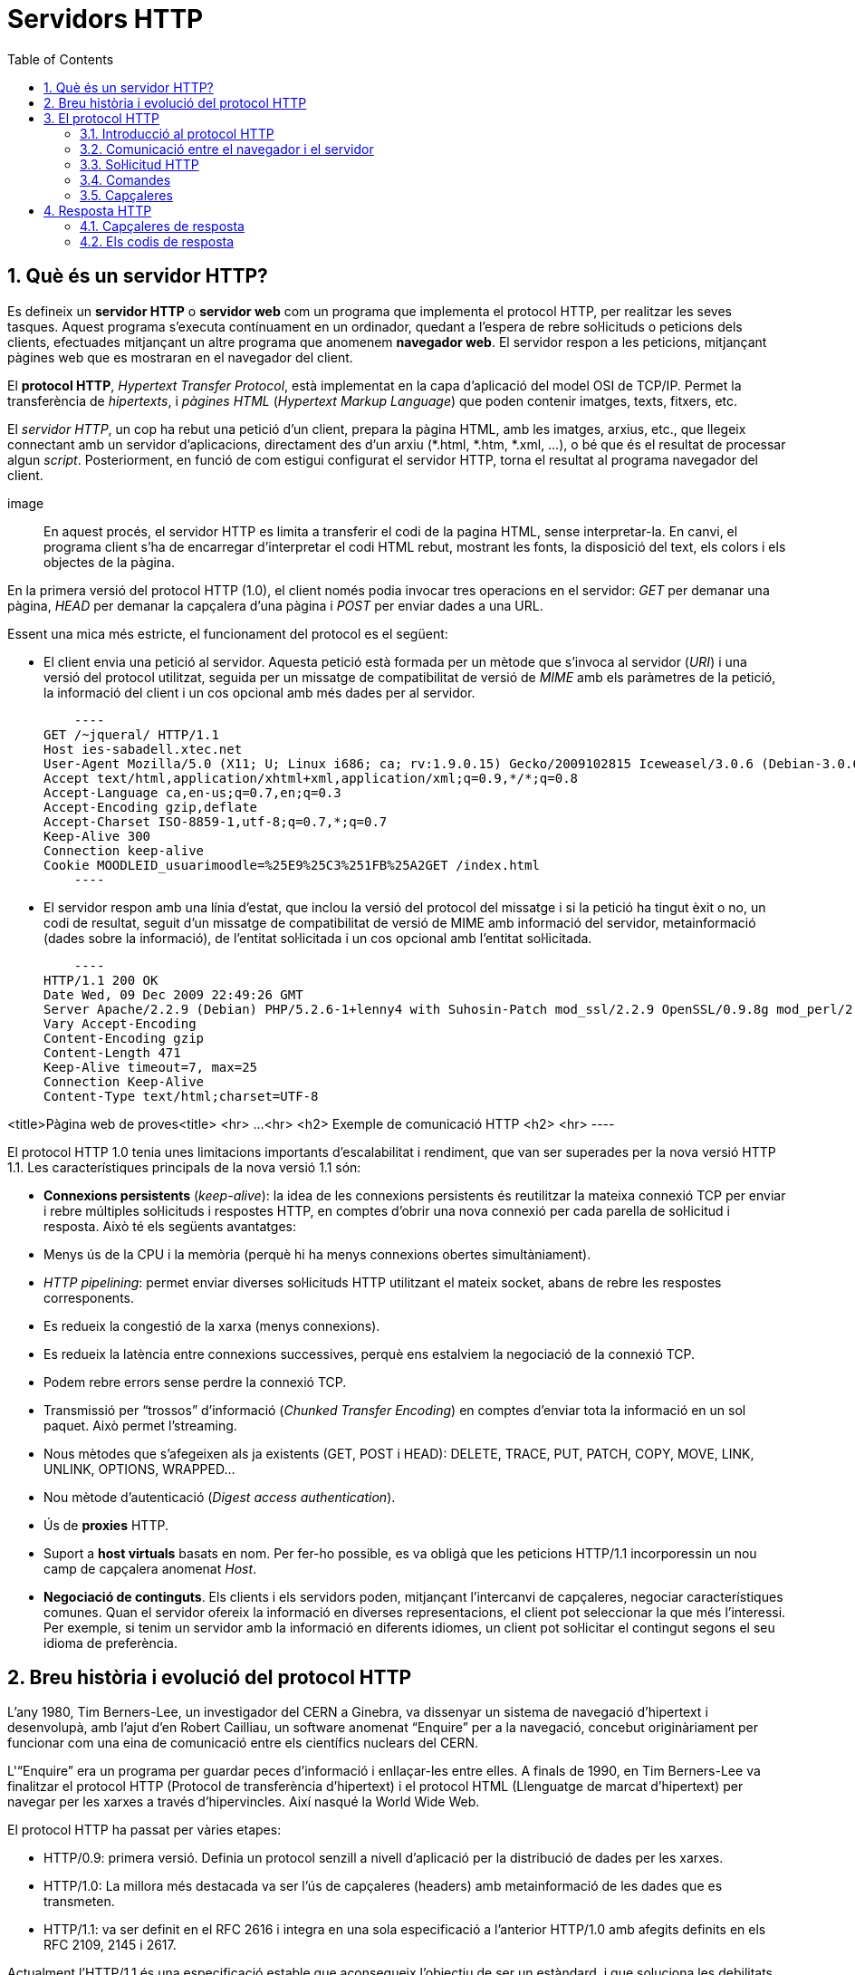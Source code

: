 = Servidors HTTP
:encoding: utf-8
:doctype: article
:lang: ca
:toc: left
:numbered:
:teacher:

<<<

== Què és un servidor HTTP?

Es defineix un *servidor HTTP* o *servidor web* com un programa que implementa
el protocol HTTP, per realitzar les seves tasques. Aquest programa s’executa
contínuament en un ordinador, quedant a l’espera de rebre sol·licituds o
peticions dels clients, efectuades mitjançant un altre programa que anomenem
*navegador web*. El servidor respon a les peticions, mitjançant pàgines web que
es mostraran en el navegador del client.

El *protocol HTTP*, _Hypertext Transfer Protocol_, està implementat en la capa
d’aplicació del model OSI de TCP/IP. Permet la transferència de _hipertexts_, i
_pàgines HTML_ (_Hypertext Markup Language_) que poden contenir imatges, texts,
fitxers, etc.

El _servidor HTTP_, un cop ha rebut una petició d’un client, prepara la pàgina
HTML, amb les imatges, arxius, etc., que llegeix connectant amb un servidor
d'aplicacions, directament des d'un arxiu (*.html, *.htm, *.xml, ...), o bé
que és el resultat de processar algun _script_. Posteriorment, en funció de com
estigui configurat el servidor HTTP, torna el resultat al programa navegador
del client.

image::

En aquest procés, el servidor HTTP es limita a transferir el codi de la pagina
HTML, sense interpretar-la. En canvi, el programa client s’ha de encarregar
d'interpretar el codi HTML rebut, mostrant les fonts, la disposició del text,
els colors i els objectes de la pàgina.

En la primera versió del protocol HTTP (1.0), el client només podia invocar
tres operacions en el servidor: _GET_ per demanar una pàgina, _HEAD_ per demanar
la capçalera d'una pàgina i _POST_ per enviar dades a una URL.

Essent una mica més estricte, el funcionament del protocol es el següent:

- El client envia una petició al servidor. Aquesta petició està formada per un
mètode que s’invoca al servidor (_URI_) i una versió del protocol utilitzat,
seguida per un missatge de compatibilitat de versió de _MIME_ amb els paràmetres
de la petició, la informació del client i un cos opcional amb més dades per al
servidor.

    ----
GET /~jqueral/ HTTP/1.1
Host ies-sabadell.xtec.net
User-Agent Mozilla/5.0 (X11; U; Linux i686; ca; rv:1.9.0.15) Gecko/2009102815 Iceweasel/3.0.6 (Debian-3.0.6-3)
Accept text/html,application/xhtml+xml,application/xml;q=0.9,*/*;q=0.8
Accept-Language	ca,en-us;q=0.7,en;q=0.3
Accept-Encoding	gzip,deflate
Accept-Charset ISO-8859-1,utf-8;q=0.7,*;q=0.7
Keep-Alive 300
Connection keep-alive
Cookie MOODLEID_usuarimoodle=%25E9%25C3%251FB%25A2GET /index.html
    ----

- El servidor respon amb una línia d'estat, que inclou la versió del protocol
del missatge i si la petició ha tingut èxit o no, un codi de resultat, seguit
d’un missatge de compatibilitat de versió de MIME amb informació del servidor,
metainformació (dades sobre la informació), de l'entitat sol·licitada i un cos
opcional amb l’entitat sol·licitada.

    ----
HTTP/1.1 200 OK
Date Wed, 09 Dec 2009 22:49:26 GMT
Server Apache/2.2.9 (Debian) PHP/5.2.6-1+lenny4 with Suhosin-Patch mod_ssl/2.2.9 OpenSSL/0.9.8g mod_perl/2.0.4 Perl/v5.10.0
Vary Accept-Encoding
Content-Encoding gzip
Content-Length 471
Keep-Alive timeout=7, max=25
Connection Keep-Alive
Content-Type text/html;charset=UTF-8

<title>Pàgina web de proves<title>
<hr>
...
<hr>
<h2> Exemple de comunicació HTTP <h2>
<hr>
    ----

El protocol HTTP 1.0 tenia unes limitacions importants d’escalabilitat i
rendiment, que van ser superades per la nova versió HTTP 1.1. Les
característiques principals de la nova versió 1.1 són:

- *Connexions persistents* (_keep-alive_): la idea de les connexions persistents
és reutilitzar la mateixa connexió TCP per enviar i rebre múltiples
sol·licituds i respostes HTTP, en comptes d'obrir una nova connexió per cada
parella de sol·licitud i resposta. Això té els següents avantatges:

    - Menys ús de la CPU i la memòria (perquè hi ha menys connexions obertes
    simultàniament).
    - _HTTP pipelining_: permet enviar diverses sol·licituds HTTP utilitzant el
		mateix socket, abans de rebre les respostes corresponents.
    - Es redueix la congestió de la xarxa (menys connexions).
    - Es redueix la latència entre connexions successives, perquè ens estalviem
		la negociació de la connexió TCP.
    - Podem rebre errors sense perdre la connexió TCP.

- Transmissió per “trossos” d'informació (_Chunked Transfer Encoding_) en
comptes d'enviar tota la informació en un sol paquet. Això permet l'streaming.

- Nous mètodes que s'afegeixen als ja existents (GET, POST i HEAD): DELETE,
TRACE, PUT, PATCH, COPY, MOVE, LINK, UNLINK, OPTIONS, WRAPPED...

- Nou mètode d’autenticació (_Digest access authentication_).

- Ús de *proxies* HTTP.

- Suport a *host virtuals* basats en nom. Per fer-ho possible, es va obligà que
les peticions HTTP/1.1 incorporessin un nou camp de capçalera anomenat _Host_.

- *Negociació de continguts*. Els clients i els servidors poden, mitjançant
l’intercanvi de capçaleres, negociar característiques comunes. Quan el servidor
ofereix la informació en diverses representacions, el client pot seleccionar la
que més l’interessi. Per exemple, si tenim un servidor amb la informació en
diferents idiomes, un client pot sol·licitar el contingut segons el seu idioma
de preferència.

== Breu història i evolució del protocol HTTP

L'any 1980, Tim Berners-Lee, un investigador del CERN a Ginebra, va dissenyar
un sistema de navegació d’hipertext i desenvolupà, amb l’ajut d'en Robert
Cailliau, un software anomenat “Enquire” per a la navegació, concebut
originàriament per funcionar com una eina de comunicació entre els científics
nuclears del CERN.

L'“Enquire” era un programa per guardar peces d’informació i enllaçar-les
entre elles. A finals de 1990, en Tim Berners-Lee va finalitzar el protocol
HTTP (Protocol de transferència d’hipertext) i el protocol HTML (Llenguatge de
marcat d’hipertext) per navegar per les xarxes a través d'hipervincles. Així
nasqué la World Wide Web.

El protocol HTTP ha passat per vàries etapes:

- HTTP/0.9: primera versió. Definia un protocol senzill a nivell d’aplicació per
la distribució de dades per les xarxes.
- HTTP/1.0: La millora més destacada va ser l’ús de capçaleres (headers) amb
metainformació de les dades que es transmeten.
- HTTP/1.1: va ser definit en el RFC 2616 i integra en una sola especificació a
l’anterior HTTP/1.0 amb afegits definits en els RFC 2109, 2145 i 2617.

Actualment l'HTTP/1.1 és una especificació estable que aconsegueix l’objectiu
de ser un estàndard, i que soluciona les debilitats de versions anteriors. Però
encara avui hi ha problemes sense resoldre en el protocol, per exemple, l’estat
de les connexions segueix sense que es pugui mantenir, a menys que s'utilitzin
mecanismes auxiliars com les _cookies_.

== El protocol HTTP

=== Introducció al protocol HTTP

El propòsit del protocol HTTP és permetre la transferència d'arxius
(principalment en format HTML) entre un navegador (el client) i un servidor
web, localitzat mitjançant una cadena de caràcters denominada adreça URL.

=== Comunicació entre el navegador i el servidor

La comunicació entre el navegador i el servidor es duu a terme en dues etapes:

image::

- El navegador realitza una sol·licitud HTTP
- El servidor processa la sol·licitud i després envia una resposta HTTP

En realitat, la comunicació es realitza en més etapes si es considera el
processament de la sol·licitud en el servidor. Atès que només ens ocupem del
protocol HTTP, no s'explicarà la part del processament en el servidor.

=== Sol·licitud HTTP

Una sol·licitud HTTP és un conjunt de línies que el navegador envia al
servidor. Inclou:

- *Una línia de sol·licitud*: és una línia que especifica el tipus de document
sol·licitat, el mètode que s'aplicarà i la versió del protocol utilitzada. La
línia està formada per tres elements que han d'estar separats per un espai:

    - El mètode
    - L'adreça URL
    - La versió del protocol utilitzada pel client (en general serà HTTP/1.1)

- Els *camps de capçalera de la sol·licitud*: és un conjunt de línies opcionals
que permeten aportar informació addicional sobre la sol·licitud i/o el client
(navegador, sistema operatiu, etc.). Cadascuna d'aquestes línies està formada
per un nom que descriu el tipus de capçalera seguit de dos punts (:) i el
valor de la capçalera.

- El *cos de la sol·licitud*: és un conjunt de línies opcionals que s'han de
separar de les línies precedents per una línia en blanc i, per exemple,
permeten que s'enviïn dades amb una comanda POST durant la transmissió de
dades al servidor utilitzant un formulari.

Per tant, una sol·licitud HTTP posseeix la següent sintaxi (<crlf> significa
tornada de carro i avanç de línia):

----
		MÈTODE VERSIÓ URL<crlf>
		CAPÇALERA: Valor<crlf>
		. . .
		CAPÇALERA: Valor<crlf>
		Línia en blanc <crlf>
		COS DE LA sol·licitud
----

=== Comandes

.Ordres HTTP
[options="header"]
|========
|Comanda |Descripció
|GET |Sol·licita el recurs situat a la URL especificada
|HEAD |Sol·licita la capçalera del recurs situat a la URL especificada
|POST |Envia dades al programa situat a la URL especificada
|PUT |Envia dades a la URL especificada
|DELETE |Esborra el recurs situat a la URL especificada
|========

=== Capçaleres

.Capçaleres HTTP
[options="header"]
|========
|Nom de la capçalera |Descripció
|Accept |Tipus de contingut acceptat pel navegador (per exemple, text/html).
|Accept-Charset |Joc de caràcters que el navegador espera
|Accept-Encoding |Codificació de dades que el navegador accepta
|Accept-Language |Idioma que el navegador espera (de forma predeterminada, anglès)
|Authorization |Identificació del navegador en el servidor
|Content-Encoding |Tipus de codificació per al cos de la sol·licitud
|Content-Language |Tipus d'idioma en el cos de la sol·licitud
|Content-Length |Extensió del cos de la sol·licitud
|Content-Type |Tipus de contingut del cos de la sol·licitud (per exemple, text/html).
|Date |Data en què comença la transferència de dades
|Forwarded |Utilitzat per equips intermediaris entre el navegador i el servidor
|From |Permet especificar l'adreça de correu electrònic del client
|If-Modified-Since |Permet especificar que ha d'enviar-se el document si ha estat modificat des d'una data en particular
|Link |Vincle entre dues adreces URL
|Orig-URL |Adreça URL on s'ha originat la sol·licitud
|Referer |Adreça URL des de la qual s'ha realitzat la sol·licitud
|User-Agent |Cadena amb informació sobre el client, per exemple, el nom i la versió del navegador i el sistema operatiu
|========

== Resposta HTTP

Una resposta HTTP és un conjunt de línies que el servidor envia al navegador.

Està constituïda per:

- Una *línia d'estat*: és una línia que especifica la versió del protocol
utilitzada i l'estat de la sol·licitud en procés mitjançant un text explicatiu
i un codi. La línia està composta per tres elements que han d'estar separats
per un espai:

    - La versió del protocol utilitzada
    - El codi d'estat
    - El significat del codi

- Els camps de la *capçalera de resposta*: és un conjunt de línies opcionals que
permeten aportar informació addicional sobre la resposta i/o el servidor.
Cadascuna d'aquestes línies està composta per un nom que qualifica el tipus
de capçalera, seguit per dos punts (:) i pel valor de la capçalera.

- El cos de la resposta: conté el document sol·licitat.

Per tant, una resposta HTTP posseeix la següent sintaxis:

----
		VERSIÓ-HTTP CODI EXPLICACIÓ <crlf>
		CAPÇALERA: Valor<crlf>
		. . . CAPÇALERA: Valor<crlf>
		Línia en blanc <crlf>
		COS DE LA RESPOSTA
----

RFC 2068 que defineix el protocol HTTP 1.1: http://www.ietf.org/rfc/rfc2068.txt

=== Capçaleres de resposta

.Capçaleres de resposta
[options="headers"]
|========
|Nom de la capçalera |Descripció
|Content-Encoding |Tipus de codificació per al cos de la resposta
|Content-Language |Tipus d'idioma en el cos de la resposta
|Content-Length |Extensió del cos de la resposta
|Content-Type |Tipus de contingut del cos de la resposta (per exemple, text/html).
|Date |Data en què comença la transferència de dades
|Expiris |Data límit d'ús de les dades
|Forwarded |Utilitzat per equips intermediaris entre el navegador i el servidor
|Location |Readreçament a una nova adreça URL associada amb el document
|Server |Característiques del servidor que ha enviat la resposta
|========

=== Els codis de resposta

Són els codis que es veuen quan el navegador no pot mostrar la pàgina
sol·licitada. El codi de resposta està format per tres dígits: el primer
indica l'estat i els dos següents expliquen la naturalesa exacta de l'error.

.Codis de resposta
[options="headers"]
|========
|Codi |Missatge |Descripció
|10x |Missatge d'informació |Aquests codis no s'utilitzen en la versió 1.0 del protocol
|20x |Èxit |Aquests codis indiquen la correcta execució de la transacció
|30x |Readreçament |Aquests codis indiquen que el recurs ja no es troba en la ubicació especificada
|40x |Error a causa del client |Aquests codis indiquen que la sol·licitud és incorrecta
|50x |Error del servidor |Aquests codis indiquen que existeix un error intern en el servidor

== Tipus de servidors HTTP

=== Servidors basats en processos

Aquest disseny és el predecessor de tots els altres. Es basa en l'obtenció de
paral·lelisme mitjançant la duplicació del procés d'execució.

Existeixen diversos dissenys basats en processos. En el més simple, el procés
principal espera l'arribada d'una nova connexió i en aquest moment, es duplica,
creant una còpia exacta que atendrà aquesta connexió. Sobre aquesta opció de
disseny s'hi poden aplicar optimitzacions importants, com les que va incloure
l'Apache amb la tècnica de pre-fork.

_Tècnica pre-fork_: Consisteix en la creació prèvia d'un grup de processos i el
seu manteniment fins que sigui necessària la seva utilització.

Els principals avantatges d'aquest disseny resideixen en la simplicitat
d’implementació i la seva seguretat. El gran desavantatge d'aquest disseny és
el baix rendiment: la creació o eliminació d'un procés són tasques pesades
per al sistema operatiu i consumeixen una gran quantitat de temps.

=== Servidors basats en fils (threads)

Aquest tipus de disseny avui dia és molt més comú que el basat en processos.
Els conceptes bàsics respecte al funcionament d'un servidor basat en processos
són aplicables també a aquest model.

La principal diferència entre els dos models resideix en el propi concepte de
_fil_. L'avantatge és que la creació d'un fil no és tan costosa com la d'un
procés. Diversos fils d'un mateix procés poden compartir dades entre ells,
ja que comparteixen el mateix espai de memòria. El model de servidor basat
en fils hereta moltes de les característiques dels servidors basats en
processos, entre elles la de la simplicitat en el seu disseny i implementació.
D'altra banda, el compartir l'espai de memòria implica un risc de seguretat que
no tenen els servidors basats en processos

=== Servidors basats en sockets dirigits per esdeveniments

Aquests servidors basen el seu funcionament en la utilització de lectures i
escriptures asíncrones sobre sockets. Normalment, aquests servidors utilitzen
una crida al sistema que examina l'estat dels sockets amb els quals treballa.
Cada sistema operatiu implementa una o més funcions d'examen de sockets.

L'objectiu d'aquestes funcions és inspeccionar l'estat d'un grup de sockets
associats a cadascuna de les connexions. L'avantatge d'aquest disseny és
principalment la seva velocitat. El seu principal desavantatge és que la
concurrència és simulada; és a dir, existeix només un procés i només un fil,
des del qual s'atenen totes les connexions.

*Socket*: no són més que punts o mitjans de comunicació entre dues aplicacions
que permeten que un procés parli (emeti o rebi informació) amb un altre procés
estant els dos en distintes màquines.

== Tipus d'aplicacions web

Per dur a terme tot el procés que es realitza entre el servidor HTTP i els
clients, que podríem anomenar _servei web_, trobem programes que s'executen quan
es realitzen les peticions o les respostes HTTP. Aquests programes es coneixen
com *aplicacions web*, i en podem trobar de dos tipus: _aplicacions web clients_
i _aplicacions web servidor_.

Les *aplicacions web client* s’executen a la màquina del client. Són
aplicacions, anomenades scripts o plugins, codificades en diferents llenguatges,
que executa el programa navegador client. Els scripts es codifiquen
majoritàriament en Java o Javascript i quan es vol implementa algun altre
llenguatge, es fa mitjançant els plugins. El navegador client ha de tenir la
capacitat per poder executar aquest scripts i plugins.

Les *aplicacions web servidor*, s’executen al servidor web, generant codi HTML i
enviant-lo al client a través del protocol HTTP. L’ús de les aplicacions
servidor permeten que el client pugui visualitzar les pàgines web amb un
navegador bàsic, ja que no és necessari executar cap codi al client, però
tenen l'inconvenient de sobrecarregar el servidor.

== Nocions de seguretat en HTTP

=== Introducció a SSL

L'*SSL* (_Secure Socket Layers_) és un procés que administra la seguretat de les
transaccions que es realitzen a través d'Internet. L'estàndard SSL va ser
desenvolupat per Netscape, juntament amb Mastercard, Bank of America, MCI i
Silicon Graphics. Es basa en un procés de xifrat de _clau pública_ que garanteix
la seguretat de les dades que s'envien a través d'Internet. El seu principi
consisteix en l'establiment d'un canal de comunicació segur (xifrat) entre dos
equips (el client i el servidor) després d'una fase d'autenticació.

El sistema SSL és independent del protocol utilitzat; això significa que pot
assegurar transaccions realitzades en la Web a través del protocol HTTP i
també connexions a través dels protocols FTP, POP i IMAP. SSL actua com una
capa addicional que permet garantir la seguretat de les dades i que se situa
entre la capa de l'aplicació i la capa de transport.

=== Com funciona SSL 2.0

La seguretat de les transaccions a través de SSL 2.0 es basa en l'intercanvi
de claus entre un client i un servidor. Una transacció segura SSL es realitza
d'acord al següent model:

- Primer, el client es connecta al servidor comercial protegit per SSL i demana
l'autenticació. El client també envia la llista dels _criptosistemes_ que
suporta, classificada en ordre descendent per la longitud de la clau.

- El servidor que rep la sol·licitud envia un certificat al client que conté la
clau pública del servidor signat per una _entitat de certificació_ (CA), i també
el nom del criptosistema que és  més amunt a la llista de compatibilitats (la
longitud de la clau de xifrat - 40 o 128 bits - serà la del criptosistema
compartit que té la grandària de clau de major longitud).

- El client verifica la validesa del certificat (i per tant, l'autenticitat del
venedor), després crea una clau secreta a l'atzar (més precisament un suposat
_bloc aleatori_), xifra aquesta clau amb la clau pública del servidor i envia
el resultat del servidor (*clau de sessió*).

- El servidor és capaç de desxifrar la clau de sessió amb la seva clau privada.
D'aquesta manera, hi ha dues entitats que comparteixen una clau que només ells
coneixen. Les transaccions restants poden realitzar-se utilitzant la clau de
sessió, garantint la integritat i la confidencialitat de les dades que
s'intercanvien.

== Altres conceptes importants en entorn web

*CGI* (_Common Gateway Interface_): conjunt de regles que regeixen el intercanvi
d’informació entre els servidors HTTP i els programes.

*Aplicació CGI*: aplicació que s’executa quan el servidor Web rep una adreça URL
amb el nom d'un programa CGI i els paràmetres que aquest necessita, per
construir dinàmicament documents.

*API* (_Application Programming Interface_): conjunt de rutines, protocols i
eines per construir aplicacions que donen accés a un objecte.

*ISAPI* (_Internet Server Application Programming Interface_, API de servidor
d’Internet): Funcions que són carregades a memòria quan s’arrenca el servidor
Web, per a ésser executats de forma més ràpida. Es poden aplicar filtres
sobre ells.

*URL* (_Uniform Resource Locator_, Localitzador Uniforme de Recursos): més
conegut com adreça d’Internet o adreça WWW.

*MIME* (_Multipurpose Internet Mail Extensions_, Extensions de Correu Internet
Multipropòsit): Convencions o especificacions dirigides a què es puguin
intercanviar a través d'Internet tot tipus d’arxius: text, àudio, vídeo, etc.
de forma transparent per l’usuari.

*DNS* (_Domain Name Systems_): és un sistema de noms que permet traduir un nom
de domini a una adreça IP i viceversa.

*UTF-8* (_Unicode Transformation Format_): és una norma de transmissió de
longitud variable per a caràcters codificats utilitzant _Unicode_.

== Introducció a les URL

La *URL* (_Localitzador Uniforme de Recursos_) d'una aplicació Web és
l'expressió que permet indicar un recurs. És una cadena de caràcters ASCII
imprimibles dividida en cinc parts:

- El *nom del protocol*: és, en certa manera, el llenguatge que s'usa per a
comunicar-se en la xarxa. El protocol més usat és l'HTTP, que permet
l'intercanvi de pàgines Web en format HTML. També poden usar-se altres
protocols (_FTP_, _News_, _Mailto_, etcètera).

- *Nom d'usuari i contrasenya*: permet especificar els paràmetres requerits per
a accedir a un servidor segur. No es recomana aquesta opció ja que la
contrasenya circula en la URL sense prèvia codificació.

- El *nom del servidor*: és el nom de domini d'un ordinador que allotja el
recurs sol·licitat. És possible usar l'adreça IP del servidor.

- El *número de port*: és el nombre associat a un servei que li indica al
servidor quin tipus de recurs s'està sol·licitant. El port que es vincula amb el
protocol HTTP de forma predeterminada és el nombre 80. Quan s'accedeix al
servei Web del servidor pel port per defecte, no cal especificar-lo.

- La *ruta d'accés al recurs*: aquesta última part li indica al servidor on es
troba el recurs, que generalment és la ubicació (directori) i el nom de
l'arxiu sol·licitat.

Una URL té la següent estructura:

.Estructura d'un URL
[options="headers"]
|========
|Protocol |Contrasenya (opcional) |Nom del servidor |Port (opcional si és 80) |Ruta
|http:// |usuari:contrasenya@ |es.mostra.net |:80 |/glossair/glossair.php3
|========

La URL permet enviar paràmetres al servidor col·locant un signe d'interrogació
després del nom de l'arxiu i després les dades en format ASCII. Per tant,
podríem enviar dues variables al servidor seguint el següent format:

----
http://és.mostra.net/forum/?cat=1&page=2
----

=== Manipulació d'URL

Al manipular certes parts d'una URL, un intrús pot fer que un servidor Web li
permeti accedir a pàgines Web a les quals suposadament no tenia accés. En llocs
Web dinàmics, els paràmetres generalment es traspassen a través de la URL de la
següent manera:

http://target/forum/?cat=2

La pàgina Web crea automàticament les dades contingudes a la URL i, al navegar
normalment, l'usuari simplement fa clic en el vincle proposat pel lloc. Si un
usuari modifica el paràmetre manualment, pot provar diferents valors, per
exemple:

http://target/forum/?cat=6

Si el dissenyador no ha previst aquesta possibilitat, és possible que l'intrús
pugui tenir accés a un àrea que, en general, està protegida. A més, pot fer que
la pàgina Web processi un cas imprevist, per exemple:

http://target/forum/?cat=***********

En l'exemple anterior, si el dissenyador de la pàgina Web no ha previst un cas
on les dades no estiguin representats per un nombre, la pàgina Web pot entrar
en un estat no previst i brindar informació en un missatge d'error.

== Servidors HTTP més freqüents

Podem trobar diferents servidors HTTP al mercat:

- IIS, Internet Information Services de Microsoft
- Apache, The Apache Software Foundation
- nginx, Igor Sysoev
- Tomcat, The Apache Software Foundation
- GWS, Google

De l'anterior llista els més implantats al mercat són: Apache i nginx.

Fitxers de configuració

Fitxer de configuració principal

L'Apache llegeix les seves directives des de fitxers de configuració de text
pla. El fitxer de configuració principal s'anomena usualment httpd.conf. La
localització d'aquest fitxer es pot configurar quan es compila, però es pot
sobreescriure amb l'opció -f de línia de comandes. A més, es poden incloure
altres fitxers de configuració utilitzant la directiva Include, i es poden
usar comodins per incloure diversos fitxers de configuració. Qualsevol
directiva es pot posar en qualsevol d'aquests fitxers. Els canvis en els
fitxers de configuració principals només són reconeguts per l'Apache a
l'engegar-lo o reiniciar-lo.

El servidor també llegeix un fitxer que conté tipus de documents MIME; el nom
del fitxer s'assigna amb la directiva TypesConfig, i és mime.types per defecte.

Sintaxis dels fitxers de configuració

Els fitxers de configuració de l'Apache contenen una directiva per línia. La
contrabarra “\” es pot utilitzar com a últim caràcter d'una línia per indicar
que la directiva continua cap a la següent línia. No hi ha d'haver altres
caràcters o espai en blanc entre la contrabarra i el final de la línia.

Les directives no distingeixen entre majúscules i minúscules, però els
arguments sovint sí. Les línies que comencen amb el caràcter “#” es consideren
comentaris, i s'ignoren. No es poden incloure a la mateixa línia que una
directiva.

Es poden comprovar els errors de sintaxis dels fitxers de configuració
utilitzant la comanda apachectl configtest.

Mòduls

L'Apache és un servidor modular. Això implica que en el nucli del servidor
només s'inclou la funcionalitat més bàsica. Altres capacitats esteses
s'implementen en mòduls que es poden carregar a l'Apache. Per defecte, una
conjunt bàsic de mòduls s'inclouen en el servidor en temps de compilació. Si
el servidor es compila per usar mòduls carregats dinàmicament, llavors els
mòduls es poden compilar per separat i s'afegeixen en qualsevol moment
utilitzant la directiva LoadModule. En cas contrari, l'Apache s'ha de
recompilar per afegir o treure mòduls. Les directives de configuració poden
incloure's de forma condicional a la presència d'un mòdul. Això fa posant-les
dins d'un bloc <IfModule>.

Per veure quins mòduls hi ha compilats actualment en el servidor, es pot usar
l'opció de línia de comandes -l.

Àmbit de les directives

Les directives situades en el fitxer de configuració principal s'apliquen a tot
el servidor. Si es vol canviar la configuració només per una part del servidor,
es pot assignar un àmbit a les directives, posant-les en una secció
<Directory>, <DirectoryMatch>, <Files>, <FilesMatch>, <Location>, i
<LocationMatch>. Aquestes seccions limiten l'aplicació de les directives que
engloben a localitzacions particulars del sistema de fitxers o URL. També es
poden niar, cosa que permet una configuració molt afinada.

L'Apache té la capacitat de servir diversos llocs web simultàniament. Això
s'anomena virtual hosting. També es pot assignar un àmbit a les directives
posant-les dins de seccions <VirtualHost>, de manera que només s'aplicaran a
les sol·licituds d'un lloc web en particular.

Tot i que la major part de directives es poden posar en qualsevol d'aquestes
seccions, algunes d'elles no tenen sentit en alguns contextos. Per exemple, les
directives que controlen la creació de processos només es poden posar en el
context del servidor principal.

Fitxers .htaccess

L'Apache permet la gestió descentralitzada de la configuració via fitxer
especials situats dins de l'arbre de la web. Els fitxers especials s'anomenen
habitualment .htaccess, però es pot especificar qualsevol nom a la directiva
AccessFileName. Les directives situades a un fitxer .htaccess s'apliquen al
directori on és el fitxer, i tots els subdirectoris. Els fitxers .htaccess
segueixen la mateixa sintaxi que els fitxers de configuració principals. Com
que els fitxers .htaccess es llegeixen a cada petició, els canvis que s'hi
facis tindran efecte immediat.

Per veure quines directives es poden posar en fitxers .htaccess, cal comprovar
el Context de la directiva. L'administrador del servidor pot controlar quines
directives hi poden anar si configura la directiva AllowOverride en els
fitxers de configuració principals.

Configuració de l'Apache 2 sota Debian GNU/Linux

Si instal·lem el paquet apache2 inclòs a la distribució, ens trobarem amb una
estructura diferent a la que es crea per defecte si baixem el codi de l'Apache
i ens el compilem nosaltres mateixos.

La configuració per defecte de l'Apache en Debian intenta que afegir i treure
mòduls, virtual hosts, i directives de configuració extres sigui tan flexible
com sigui possible, per tal de poder automatitzar els canvis i fer
l'administració del servidor tan fàcil com es pugui.

Degut a l'ús de variables d'entorn, l'Apache s'ha d'arrencar i parar amb
/etc/init.d/apache2 o apache2ctl. Cridar /usr/bin/apache2 directament no
funcionarà amb la configuració per defecte. Per tal de cridar l'Apache amb
arguments de línia de comandes, cal cridar apache2ctl amb aquests mateixos
arguments.

Fitxers i directoris a /etc/apache2

apache2.conf: aquest és el fitxer de configuració principal.
envvars: conté variables d'entorn que poden usar-se a la configuració. Alguns
paràmetres, com l'usuari i el fitxer pid, han d'anar aquí per tal que altres
scripts els puguin usar. També es pot utilitzar per canviar algunes opcions per
defecte que utilitza l'apache2ctl.
conf.d/: els fitxers d'aquest directori s'inclouen amb aquesta línia present a
l'apache2.conf: Include /etc/apache2/conf.d. Aquest és un bon lloc per afegir
directives de configuració addicionals.
httpd.conf: fitxer buit, inclòs a l'apache2.conf.
magic: fitxer buit.
mods-available/: aquest directori conté una sèrie de fitxers .load i .conf.
Els fitxers .load contenen les directives de configuració de l'Apache
necessàries per carregar el mòdul en qüestió. El fitxer .conf respectiu conté
les directives de configuració necessàries per utilitzar el mòdul en qüestió.
mods-enabled/ : per activar realment un mòdul per l'Apache, és necessari crear
un enllaç simbòlic en aquest directori cap als fitxer .load (i el .conf, si
existeix) associats amb el mòdul a mods-available/. Per exemple:
cgi.load -> /etc/apache2/mods-available/cgi.load
ports.conf: les directives de configuració que especifiquen per quins ports i
adreces IP s'escoltarà.
sites-available/: com mods-available/, excepte que conté directives de
configuració per diferents hosts virtuals que poden usar-se amb l'Apache. Noteu
que el hostname no té perquè coincidir exactament amb el nom del fitxer.
'default' és el host per defecte.
sites-enabled/: similar en funcionalitat al mods-enables/, sites-enabled conté
enllaços simbòlics a llocs de sites-available/ que l'administrador desitja
habilitar.

Eines

Les eines a2enmod i a2dismod permeten habilitar i deshabilitar mòduls
utilitzant el sistema de configuració que s'ha explicat.

a2ensite i a2dissite fan essencialment el mateix que les eines anteriors, però
per llocs en comptes de per mòduls.

Seccions de configuració

Les directives presents als fitxers de configuració poden ésser d'aplicació per
a tot el servidor, o pot ser que la seva aplicació es limiti només a
determinats directoris, fitxers, hosts, o URL.

Tipus de seccions de configuració

Existeixen dos tipus bàsics de seccions de configuració. Per una banda, la
majoria de les seccions de configuració s'avaluen per a cada petició que es
rep i s'apliquen les directives que s'inclouen a les diferents seccions només
a les peticions que s'adeqüen a determinades característiques. Per altra banda,
les seccions de tipus <IfDefine> i <IfModule> s'avaluen només a l'iniciar o
reiniciar el servidor. Si a l'iniciar el servidor les condicions són les
adequades, les directives que inclouen aquestes seccions s'aplicaran a totes
les peticions que es rebin. En cas contrari, les directives que inclouen
s'ignoraran completament.

Sistemes de fitxers i espai web

Les seccions de configuració usades amb més freqüència són les que canvien la
configuració d'àrees del sistema de fitxers o de l'espai web. En primer lloc,
és important comprendre la diferència que existeix entre aquests dos conceptes.
El sistema de fitxers és la visió dels discs des del punt de vista del sistema
operatiu. Per exemple, en una instal·lació estàndard, l'Apache serà a
/usr/local/apache2 en un sistema Unix o a C:/Program Files/Apache Group/Apache2
en un sistema Windows (cal tenir en compte que amb l'Apache sempre s'han
d'utilitzar barres /, fins i tot en Windows). Contràriament, l'espai web és el
que presenta el servidor web i visualitza el client. Així, la ruta /dir/ a
l'espai web es correspon a la ruta /usr/local/apache2/htdocs/dir en el sistema
de fitxers en una instal·lació estàndard a Unix. L'espai web no ha de tenir
correspondència directa amb el sistema de fitxers, perquè les pàgines web es
poden generar de forma dinàmica a partir de bases de dades o poden venir
d'altres ubicacions.

Seccions relacionades amb el sistema de fitxers

Les seccions <Directory> i <Files>, junt amb les seves contrapartides que
utilitzen expressions regulars, apliquen les seves directives a àrees del
sistema de fitxers. Les directives incloses en una secció <Directory>
s'apliquen al directori del sistema de fitxers especificat i als seus
subdirectoris. El mateix resultat es pot obtenir utilitzant fitxers .htaccess.
Per exemple, a la següent configuració, s'activaran els índexs de directori
per al directori /var/web/dir1 i els seus subdirectoris:

<Directory /var/web/dir1>
Options +Indexes
</Directory>

Les directives incloses en una secció <Files> s'aplicaran a qualsevol fitxer
el nom del qual s'especifiqui, sense tenir en compte a quin directori es troba.
Per exemple, les següents directives de configuració, quan es col·loquen a la
secció principal del fitxer de configuració, deneguen l'accés a qualsevol
fitxer anomenat private.html sense tenir en compte on es trobi.

<Files private.html>
Ordre allow,deny
Deny from all
</Files>

Per referir-se a fitxers que es trobin en un determinat lloc del sistema de
fitxers, es poden combinar les seccions <Files> i <Directory>. Per exemple,
la següent configuració denegarà l'accés a /var/web/dir1/private.html,
/var/web/dir1/subdir2/private.html, /var/web/dir1/subdir3/private.html, i
qualsevol altra aparició de private.html que es trobi a /var/web/dir1/ o
qualsevol dels seus subdirectoris.

<Directory /var/web/dir1>
<Files private.html>
Order allow,deny
Deny from all
</Files>
</Directory>

Seccions relacionades amb l'espai web
La secció <Location> i la seva contrapartida que usa expressions regulars,
canvien la configuració per al contingut de l'espai web. Per exemple, la
següent configuració evita que s'accedeixi a qualsevol URL que comenci per
/private. En concret, s'aplicarà a peticions que vagin dirigides a
http://elteulloc.exemple.com/private, http://elteulloc.exemple.com/private123,
i a http://elteulloc.exemple.com/private/dir/file.html, aixó com també a
qualsevol altra petició que comenci per /private.

<Location /private>
Order Allow,Deny
Deny from all
</Location>

La secció <Location> pot no tenir res a veure amb el sistema de fitxers.

Caràcters comodí i expressions regulars

Les seccions <Directory>, <Files>, i <Location> poden usar caràcters comodí.
El caràcter * equival a qualsevol seqüència de caràcters, ? equival a qualsevol
caràcter individual, i [seq] equival a qualsevol caràcter contingut a seq.

Si es necessita un sistema d'equivalències més flexible, cada secció té una
contrapart que accepta expressions regulars: <DirectoryMatch>, <FilesMatch>,
i <LocationMatch>.

A continuació es mostra un exemple en què una secció de configuració que usa
caràcters comodí modifica la configuració de tots els directoris d'usuari:

<Directory /home/*/public_html>
Options Indexes
</Directory>

Utilitzant expressions regulars, podem denegar l'accés a molts tipus de fitxer
d'imatges d'un sol cop:

<FilesMatch \.(?i:gif|jpe?g|png)$>
Order allow,deny
Deny from all
</FilesMatch>

Què usar a cada moment

Decidir quan s'han d'utilitzar seccions que s'apliquin sobre el sistema de
fitxers i quan seccions que s'apliquin sobre l'espai web és bastant fàcil.
Quan es tracta de directives que s'apliquen a objectes que resideixen al
sistema de fitxers, sempre s'ha d'usar <Directory> o <Files>. Quan es tracta
de directives que s'apliquen a objectes que no resideixen al sistema de
fitxers (per exemple, una pàgina web generada a partir d'una base de dades),
s'utilitza <Location>.

És important no usar mai <Location> quan es tracta de restringir l'accés a
objectes al sistema de fitxers. Això es deu a què diverses URL diferents
poden correspondre's amb una mateixa ubicació al sistema de fitxers, cosa que
fa que la restricció pugui ésser evitada. Per exemple, considerem la següent
configuració:

<Location /dir/>
Order allow,deny
Deny from all
</Location>

La restricció funciona si es produeix una petició a
http://elteulloc.exemple.com/dir/. Però, què passaria si es tracta d'un
sistema de fitxer que no distingeix majúscules de minúscules? Llavors, la
restricció que s'ha establert podria evitar-se fàcilment fent una petició a
http://elteulloc.exemple.com/DIR/. Una secció <Directory>, contràriament,
s'aplicarà a qualsevol contingut que se serveixi des d'aquesta ubicació,
independentment de com s'anomeni.

Adreces IP i ports d'escolta (binding)

En aquesta secció s'explica com configurar l'Apache per a què escolti en
adreces IP i ports específics.

Quan l'Apache s'inicia, comença a esperar peticions entrants en determinats
ports i adreces de la màquina on s'està executant. Tanmateix, si es vol que
l'Apache escolti només en determinats ports específics, o només en determinades
adreces, o en una combinació d'ambdós, cal especificar-ho adequadament. Això
es pot combinar a més amb la possibilitat d'utilitzar hosts virtuals,
funcionalitat amb la qual un servidor Apache pot respondre a peticions en
diverses adreces IP, diversos noms de hosts, i diversos ports.

La directiva Listen li indica al servidor que accepti peticions entrants
només en els ports i en les combinacions de ports i adreces que s'especifiquin.
Si només s'especifica un nombre de port a la directiva Listen, el servidor
escoltarà en aquest port, en totes les interfícies de xarxa de la màquina.
Si s'especifica una adreça IP i un port, el servidor escoltarà només a la
interfície de xarxa a què correspongui aquesta adreça IP, i només en el port
indicat. Es poden utilitzar diverses directives Listen per especificar
diverses adreces IP i port d'escolta. El servidor respondrà a les peticions
de totes les adreces i ports que s'incloguin.

Per exemple, per fer que el servidor accepti connexions tant en el port 80 com
en el port 8000, es pot utilitzar:

Listen 80
Listen 8000

Per fer que el servidor accepti connexions en dues interfícies de xarxa i ports
específics, s'usa:

Listen 192.170.2.1:80
Listen 192.170.2.5:8000

Les adreces Ipv6 s'han d'escriure entre claudàtors, com en el següent exemple:

Listen [2001:db8::a00:20ff:fea7:ccea]:80

Podem comprovar quins serveis escolten per quins ports amb netstat -tlnp

Com funciona aquest mecanisme en hosts virtuals

El Listen no implementa hosts virtuals. Només li diu al servidor principal a
quines adreces i ports ha d'escoltar. Si no s'utilitzen directives
<VirtualHost>, el servidor es comporta de la mateixa manera amb totes les
peticions que s'acceptin. Tanmateix, el <VirtualHost> es pot utilitzar per
especificar un comportament diferent en una o diverses adreces IP i ports. Per
implementar un host virtual, s'ha d'indicar primer al servidor que escolti en
aquelles adreces i ports a utilitzar. Llavors s'ha de crear  una secció
<VirtualHost> amb una adreça i ports específics per determinar el comportament
d'aquest host virtual. Cal tenir en compte que si s'especifica a una secció
<VirtualHost> una adreça i port en els quals el servidor no estigui escoltant,
no es podrà accedir a aquest host virtual.

Fitxers de registre (Log Files)

Per a administrar de forma efectiva un servidor web, és necessari tenir
registres de l'activitat i el rendiment del servidor, així com de qualsevol
problema que hagi pogut ocórrer durant la seva operació. El servidor Apache
ofereix capacitats molt àmplies de registre d'aquest tipus d'informació, però
només veurem la seva configuració per defecte.

Registre d'errors (Error Log)

El registre d'errors del servidor, el nom i ubicació del qual s'especifica amb
la directiva ErrorLog, és el més important de tots els registres. L'Apache
enviarà qualsevol informació de diagnòstic i registrarà qualsevol error que
trobi al processar peticions al fitxer de registre seleccionat. És el primer
lloc on s'ha de mirar quan sorgeix un problema al iniciar el servidor o durant
la seva operació normal, perquè amb freqüència s'hi troba informació detallada
de què ha anat mal i com solucionar el problema.

El registre d'errors s'escriu normalment en un fitxer (el nom de qual sol
ésser error_log en sistemes Unix i error.log en Windows). En sistemes Unix
també és possible fer que el servidor enviï els missatges d'error al syslog,
o passar-los a un programa mitjançant un pipe.

El format del registre d'errors és relativament llibre i descriptiu. No obstant
això, hi ha certa informació que s'inclou a casi totes les entrades d'un
registre d'errors. Per exemple, aquest és un missatge típic:

[Wed Oct 11 14:32:52 2000] [error] [client 127.0.0.1] client denied by server configuration: /export/home/live/ap/htdocs/test

El primer element de l'entrada és la data i l'hora del missatge. El segon
element indica la gravetat de l'error que s'ha produït. La directiva LogLevel
s'utilitza per controlar els tipus d'errors que s'envien al registre d'errors
segons la seva gravetat. La tercera part conté l'adreça IP del client que ha
generat l'error. Després de l'adreça IP hi ha el missatge d'error pròpiament
dit, que en aquest cas indica que el servidor s'ha configurat per denegar
l'accés a aquest client. El servidor reporta també la ruta al sistema de
fitxers (en comptes de la ruta al servidor web) del document sol·licitat.

Al registre d'errors pot aparèixer-hi una àmplia varietat de missatges
diferents. La majoria tenen un aspecte similar al de l'exemple de dalt.

El registre d'errors no es pot personalitzar afegint o traient informació.
Tanmateix, les entrades del registre d'errors que es refereixen a determinades
peticions tenen les seves corresponents entrades al registre d'accés. L'exemple
de dalt es correspon amb una entrada al registre d'accés que tindrà un codi
d'estat 403. Com que és possible personalitzar el registre d'accés, es pot
obtenir més informació sobre els errors que es produeixen utilitzant també
aquest registre.

Si es fan proves, sol ser útil monitoritzar de forma continuada el registre
d'errors per comprovar si hi ha algun problema. En sistemes Unix, això es pot
fer usant:

tail -f error_log

Registre d'accés (Access Log)

El servidor emmagatzema al registre d'accés informació sobre totes les
peticions que processa. La ubicació del fitxer de registre i el contingut que
es registra es poden modificar amb la directiva CustomLog. Es pot usar la
directiva LogFormat per a simplificar la selecció dels continguts que es vol
que s'incloguin als registres. Aquesta secció explica com configurar el
servidor per a què registri la informació que es consideri oportuna al registre
d'accés.

Per suposat, emmagatzemar informació al registre d'accés és només el principi
en la gestió dels registres. El següent pas és analitzar la informació que
contenen per produir estadístiques que siguin d'utilitat.

El format del registre d'accés és altament configurable. El format s'especifica
utilitzant una cadena de caràcters de format similar a les de printf en
llenguatge C.

Mapatge d'URL a localitzacions en el sistema de fitxers

En aquesta secció s'explica com l'Apache utilitza la URL d'una sol·licitud per
determinar la localització en el sistema de fitxers d'on servir un fitxer.

DocumentRoot

Per decidir quin fitxer serveix en resposta a una sol·licitud donada, el
comportament per defecte de l'Apache és agafar la ruta-URL de la sol·licitud
(la part de la URL que segueix al nom del host i el port) y l'afegeix al final
del DocumentRoot que s'especifica als fitxers de configuració. Per tant, els
fitxers i directoris dins del DocumentRoot formen l'arbre de documents bàsic
que serà visible des de la web.

Per exemple, si el DocumentRoot s'assigna a /var/www/html, llavor una
sol·licitud a http://www.example.com/fish/guppies.html implicaria servir el
fitxer /var/www/html/fish/guppies.html al client.

L'Apache també és capaç de tenir hosts virtual, de manera que el servidor rebi
sol·licituds per més d'un host. En aquest cas, es pot especificar un
DocumentRoot diferent per cadascun dels hosts virtuals.

Fitxers externs al DocumentRoot

Freqüentment es donen circumstàncies en què és necessari permetre l'accés web
a parts del sistema de fitxer que no són estrictament sota del DocumentRoot.
L'Apache ofereix diverses formes d'aconseguir-ho. En sistemes Unix, els
enllaços simbòlics poden portar altres parts del sistema de fitxers sota del
DocumentRoot. Per raons de seguretat, l'Apache seguirà enllaços simbòlics
només si la configuració d'Options pel directori rellevant inclou
FollowSymLinks o SymLinksIfOwnerMatch.

Alternativament, la directiva Alias maparà qualsevol part del sistema de
fitxers dins de l'espai web. Per exemple, amb

Alias /docs /var/web

la URL http://www.example.com/docs/dir/file.html se servirá des de
/var/web/dir/file.html. La directiva ScriptAlias funciona de la mateixa
manera, amb l'efecte addicional que tot el contingut carregat a la ruta
objectiu es tracta com scripts CGI.

Per situacions en què és requereix flexibilitat addicional, es poden usar
les directives AliasMatch i ScriptAliasMatch per utilitzar expressions
regulars en la concordança.

Autenticació, autorització i control d'accés

L'autenticació és qualsevol procés mitjançant el qual es verifica que algú és
qui diu ésser. L'autorització és qualsevol procés pel qual a algú se li permet
ésser on vol anar, o tenir la informació que vol tenir.

Si al lloc web hi ha informació sensible o dirigida només a un petit grup de
persones, cal assegurar-se que les persones que veuen aquestes pàgines siguin
les persones que es vol.

Prerequisits

Les directives tractades en aquest apartat han d'anar al fitxer de configuració
principal del servidor (típicament dins d'una secció <Directory>), o en fitxers
de configuració per directoris (fitxers .htaccess).

Si es planeja utilitzar fitxers .htaccess, necessitarà tenir una configuració
al servidor que permeti posar directives d'autenticació en aquests fitxers.
Això s'aconsegueix amb la directiva AllowOverride, la qual especifica quines
directives, en cas que n'hi hagi, es poden col·locar als fitxers de
configuració per directoris.

Pel cas de l'autenticació, es necessitarà una directiva AllowOverride com la
següent:

AllowOverride AuthConfig

Posada en funcionament

Anem a protegir amb contrasenya un directori del servidor.

Caldrà crear un fitxer de contrasenyes. Aquest fitxer s'ha de col·locar en
algun lloc no accessible mitjançant la web. Per exemple, si els documents es
serveixen des de /usr/local/apache/htdocs, es podria posar el fitxer o fitxers
de contrasenyes a /usr/local/apache/passwd.

Per a crear un fitxer de contrasenyes s'utilitza la utilitat htpasswd que ve
amb l'Apache:

htpasswd -c /usr/local/apache/passwd/passwords rbowen

L'htpasswd demanarà la contrasenya, i després la tornarà a demanar per a
confirmar-la:

# htpasswd -c /usr/local/apache/passwd/passwords rbowen
New password: mypassword
Re-type new password: mypassword
Adding password for user rbowen

El següent pas és configurar el servidor per a què sol·liciti una contrasenya
i dir-li al servidor a quins usuaris se'ls permet l'accés. Això es pot fer
editant el fitxer httpd.conf o utilitzant un fitxer .htaccess. Per exemple, si
es vol protegir el directori /usr/local/apache/htdocs/secret, es poden
utilitzar les següents directives, ja sigui posant-les al fitxer
/usr/local/apache/htdocs/secret/.htaccess, o a httpd.conf, dins d'una secció
<Directory /usr/local/apache/apache/htdocs/secret>.

AuthType Basic
AuthName "Restricted Files"
AuthUserFile /usr/local/apache/passwd/passwords
Require user rbowen

Anem a examinar cadascuna d'aquestes directives per separat. La directiva
AuthType selecciona el mètode que s'utilitzarà per autenticar l'usuari. El
mètode més comú és Basic, i aquest mètode està implementat a mod_auth. És
important ser conscient, tanmateix, que l'autenticació bàsica envia la
contrasenya des del client fins al servidor sense xifrar. Per tant, aquest
mètode no s'hauria d'utilitzar per a informació altament sensible. L'Apache
suporta un altre mètode d'autenticació: AuthType Digest. Aquest mètode està
implementat a mod_auth_digest i és molt més segur.

La directiva AuthName estableix el Domini a utilitzar en l'autenticació. El
domini compleix dues funcions importants. Primer, el client freqüentment
presenta aquesta informació a l'usuari com a part del quadre de diàleg per
obtenir la contrasenya. Segon, s'utilitza pel client per determinar quina
contrasenya enviar per a una àrea autenticada donada.

Així, per exemple, una vegada que el client s'hagi autenticat a l'àrea
“Restricted Files”, automàticament s'intentarà usar la mateixa contrasenya
en qualsevol àrea del mateix servidor que estigui marcada amb el domini
“Restricted Files”. Per tant, es pot evitar que es demani a un usuari la
contrasenya més d'una vegada si es comparteix el mateix domini per múltiples
àrees restringides.

La directiva AuthUserFile estableix la ruta al fitxer de contrasenya que
acabem de crear amb htpasswd. Si hi ha un gran nombre d'usuaris, seria bastant
lent haver de cercar en un fitxer de text pla l'autenticació de l'usuari de
cada una de sol·licituds. L'Apache també té la capacitat d'emmagatzemar la
informació de l'usuari en arxius ràpids de bases de dades. El mòdul
mod_auth_dbm proporciona la directiva AuthDBMUserFile. Aquests arxius es poden
crear i manipular amb el programa dbmmanage. Molts altres tipus d'opcions
d'autenticació estan disponibles a partir de mòduls de terceres parts, i es
poden consultar a la base de dades de mòduls de l'Apache.

Finalment, la directiva Require proporciona la part de l'autorització del
procés, establint l'usuari al qual se li permet accedir a aquesta àrea del
servidor.

Permetre l'accés a més d'una persona

Les directives anteriors només permeten que una persona (específicament algú
amb nom d'usuari rbowen) accedeixi al directori. En la major part dels
casos, es voldrà permetre l'accés a més d'una persona. Per això s'utilitza
la directiva AuthGroupFile.

Si es desitja permetre l'entrada a més d'una persona, caldrà crear un fitxer
de grup que associï noms de grup amb una llista d'usuaris pertanyents a aquest
grup. El format d'aquest fitxer és molt senzill, i es pot crear amb qualsevol
editor. El contingut serà similar a aquest:

GroupName: rbowen dpitts sungo rshersey

Això és només una llista de membres del grup, escrits en una línia i separats
per espais.

Per afegir un usuari a un fitxer de contrasenyes ja existent, s'escriu:

htpasswd /usr/local/apache/passwd/passwords dpitts

S'obtindrà la mateixa resposta que abans, però el nou usuari s'afegirà al
fitxer existent, en comptes de crear un nou fitxer. És la opció -c la que fa
que es creï un nou fitxer de contrasenyes.

Després, cal modificar el fitxer .htaccess per tal que sigui com el següent:

AuthType Basic
AuthName "By Invitation Only"
AuthUserFile /usr/local/apache/passwd/passwords
AuthGroupFile /usr/local/apache/passwd/groups
Require group GroupName

Ara, es permetrà l'accés a qualsevol que estigui llistat al grup GroupName, i
que figura al fitxer password, si escriu la contrasenya correcta.

Existeix una altra forma de permetre l'entrada a múltiples usuaris que és
menys específica. En comptes de crear un fitxer de grup, es pot utilitzar només
la següent directiva:

Require valid-user

Utilitzant això en comptes de la línia Require user rbowen, es permetrà l'accés
a qualsevol que estigui llistat al fitxer de contrasenyes i que hagi introduït
correctament la seva contrasenya.

Fins i tot es pot emular el comportament del grup aquí, mantenint només un
fitxer de contrasenya per a cada grup. L'avantatge d'aquesta tècnica és que
l'Apache només ha de verificar un fitxer, en comptes de dos. El desavantatge
és que s'ha de mantenir un grup de fitxers de contrasenya i recordar
referir-se al correcte a la directiva AuthUserFile.

Possibles problemes

Per la manera com l'autenticació bàsica està especificada, el nom d'usuari i
contrasenya ha de verificar-se cada vegada que se sol·licita un document del
servidor. Fins i tot si s'està recarregant la mateixa pàgina, i per cada imatge
que hi hagi (si vénen d'un directori protegit). Com es pot imaginar, això
retarda una mica les coses. El retard és proporcional a la mida del fitxer
de contrasenyes, perquè s'ha d'obrir aquest fitxer, i recórrer la llista
d'usuaris fins que es trobi el nom. I això s'ha de fer cada vegada que es
carregui la pàgina.

Una conseqüència d'això és que hi ha un límit pràctic de quants usuaris es
poden introduir en un fitxer de contrasenyes. Aquest límit variarà depenent
del rendiment de l'equip servidor en particular, però es pot esperar observar
una disminució un cop s'insereixin unes centenes d'entrades, i potser llavors
cal considerar un mètode diferent d'autenticació.

Quina altra cosa senzilla i efectiva es pot fer?

L'autenticació per nom d'usuari i contrasenya és només una part de la història.
Freqüentment es desitja permetre l'accés als usuaris basant-se en alguna cosa
més que qui són. Per exemple, d'on vénen.

Les directives Allow i Deny possibiliten permetre i rebutjar l'accés depenent
del nom o l'adreça de la màquina que sol·licita un document. La directiva
Order va de la mà de les altres dues, i li diu a l'Apache en quin ordre aplicar
els filtres.

L'ús d'aquestes directives és:

Allow from address

on address és una adreça IP (o una adreça IP parcial) o un nom de domini
completament qualificat (FQDN), o un nom de domini parcial. Es poden
proporcionar múltiples adreces o noms de domini.

Per exemple, si tenim a algú que envia missatges no desitjats al nostre fòrum,
i volem que no torni a accedir, podríem fer:

Deny from 205.252.46.165

Els visitants que vinguin d'aquesta adreça no podran veure el contingut afectat
per aquesta directiva. Si, contràriament, tenim el nom de la màquina, també
el podríem usar:

Deny from host.example.com

I, si volguéssim bloquejar l'accés d'un domini sencer, podem especificar només
part d'una adreça o nom de domini:

Deny from 192.101.205
Deny from cyberthugs.com moreidiots.com
Deny from ke

L'ús d'Order permet assegurar-se que efectivament està restringint l'accés al
grup al qual vol permetre l'accés, combinant una directiva Deny i una Allow:

Order deny,allow
Deny from all
Allow from dev.example.com

Només amb la directiva Allow no es faria el que es vol, perquè permetria
entrar a la gent provinent d'aquella màquina, i addicionalment a qualsevol
persona. El que es volia era deixar entrar només als primers.

Directoris web per cada usuari

En sistema amb múltiples usuaris, es pot permetre que cada usuari tingui un
lloc web al seu directori personal utilitzant la directiva UserDir. Els
visitants a la URL http://exemple.com/~nomusuari/ obtindran contingut del
directori personal de l'usuari nomusuari, del subdirectori especificat a la
directiva UserDir.

Configurant la ruta amb UserDir

La directiva UserDir especifica el directori del qual es carregarà el contingut
per cada usuari. Aquesta directiva pot adoptar diverses formes.

Si es dóna una ruta que no comenci amb una barra, s'assumeix que és una ruta
relativa al directori personal de l'usuari especificat. Donada la configuració:

UserDir public_html

la URL http://exemple.com/~rbowen/file.html es traduirà a la ruta de fitxer
/home/rbowen/public_html/file.html

Si es dóna una ruta començada per barra, es construirà una ruta utilitzant
aquesta ruta, més el nom d'usuari especificat. Donada la configuració:

UserDir /var/html

la URL http://exemple.com/~rbowen/file.html es traduirà a la ruta
/var/html/rbowen/file.html

Si es proveeix una ruta que conté un asterisc (*), s'utilitzarà una ruta en
què l'asterisc es reemplaçarà pel nom d'usuari. Donada aquesta configuració:

UserDir /var/www/*/docs

la URL http://exemple.com/~rbowen/file.html es traduirà a la ruta
/var/www/rbowen/dics/file.html

També es poden assignar múltiples directoris o rutes.

UserDir public_html /var/html

Per la URL http://exemple.com/~rbowen/file.html, l'Apache cercarà ~rbowen. Si
no hi és, l'Apache cercarà rbowen a /var/html. Si el troba, la URL anterior es
traduirà a la ruta /var/html/rbowen/file.html

Readreçant a URL externes

La directiva UserDir es pot usar per readreçar sol·licituds de directoris
d'usuari a URL externes.

UserDir http://exemple.org/users/*/

L'exemple de dalt dirigirà una sol·licitud de http://exemple.com/~bob/abc.html
a http://exemple.org/users/bob/abc.html

Restringir quins usuaris poden utilitzar aquesta funcionalitat

Utilitzant la sintaxis mostrada a la documentació de UserDir, es poden
restringir quins usuaris tenen permès usar aquesta funcionalitat:

UserDir disabled root jro fish

Aquesta configuració activarà aquesta característica per a tots els usuaris
excepte per aquells llistats a la instrucció disabled. Es pot, de forma
similar, desactivar aquesta característica per tots els usuaris excepte uns
quants, utilitzant una configuració com la següent:

UserDir disabled
UserDir enabled rbowen krietz

Permetre als usuaris alterar la configuració

Si es vol que els usuaris puguin modificar la configuració del servidor en el
seu lloc web, hauran d'utilitzar fitxers .htaccess per canviar-la. Cal
assegurar-se d'haver configurat AllowOverride a un valor suficient per les
directives que es vol permetre que els usuaris modifiquin.

Fitxers .htaccess

Els fitxers .htaccess (o fitxers de configuració distribuïda) proveeixen una
forma de fer canvis a la configuració en base als directors. Un fitxers, que
contindrà una o més directives de configuració, es posarà en un directori en
particular, i les directives s'aplicaran a aquell directori, i a tots els
subdirectoris d'ell.

En general, els fitxers .htaccess utilitzen la mateixa sintaxis que els fitxers
de configuració principals. El que es pot posar en aquests fitxers ve
determinat per la directiva AllowOverride. Aquesta directiva especifica, en
categories, quines directives se seguiran si es troben en un fitxer .htaccess.
Si és possible posar una directiva en un fitxer .htaccess, la documentació per
aquella directiva contendrà una secció Override, que especificarà quin valor
s'ha de posar en l'AllowOverride per tal de permetre aquesta directiva.

Per exemple, si es consulta la documentació de la directiva AddDefaultCharset,
ens trobarem que és permesa en fitxers .htaccess. La línia Override diu
FileInfo. Per tant, cal tenir AllowOverride FileInfo per tal que aquesta
directiva s'aplica en el fitxers .htaccess.

Quan (no) utilitzar fitxers .htaccess

En general, mai s'han d'usar fitxers .htaccess a no ser que no tinguem accés al
fitxer de configuració principal del servidor. Hi ha, per exemple, un maltès
habitual que l'autenticació d'usuaris s'hauria de fer sempre en
fitxers .htaccess. Aquest no és el cas. Es pot posar la configuració
d'autenticació a la configuració principal del servidor, i aquest és, de fet,
la manera preferida de fer les coses.

Els fitxers .htaccess s'han de fer servir en un cas on els proveïdors de
continguts hagin de fer canvis de configuració al servidor en base a
directoris, però no tenen accés com a root al sistema servidor. En cas que
l'administrador del servidor no vulgui fer canvis freqüents de configuració,
podria ser desitjable permetre als usuaris individualment fer canvis als
fitxers .htaccess per ells mateixos. Això és particularment cert, per exemple,
en casos on els ISP allotgen múltiples llocs d'usuaris en una sola màquina, i
volen que els seus usuaris siguin capaços d'alterar la seva configuració.

De totes formes, en general, l'ús de fitxers .htaccess s'ha d'evitar quan sigui
possible. Qualsevol configuració que es vulgui posar en un fitxer .htaccess,
es pot posar de forma igualment efectiva a una secció <Directory> en el fitxer
de configuració principal del servidor.

Hi ha dues raons principals per evitar l'ús dels fitxers .htaccess.

La primera d'elles és el rendiment. Quan es configura l'AllowOverride per
permetre l'ús de fitxers .htaccess, l'Apache mirarà a cada directori per si hi
ha un fitxer .htaccess. Així, permetre els fitxer .htaccess causa una davallada
de rendiment, tan si s'utilitzen realment com si no. A més, el fitxer .htaccess
es carrega cada vegada que un document es sol·licita.

De fet, noteu que l'Apache ha de cercar fitxers .htaccess a tots els directoris
de nivell superior, per tal d'obtenir el conjunt total de directives que ha
d'aplicar. Així, si se sol·licita un fitxer del directori /www/htdocs/exemple,
l'Apache ha de cercar els següents fitxers:

/.htaccess
/www/.htaccess
/www/htdocs/.htaccess
/www/htdocs/exemple/.htaccess

I per tant, per cada accés a un fitxer d'aquest directori, hi ha quatre
accessos addicionals al sistema de fitxers, fins i tot cap d'ells existeix.

La segona consideració té a veure amb la seguretat. Es permet que els usuaris
modifiquin la configuració del servidor, cosa que pot resultar en canvis sobre
els que l'administrador no té control. Cal considerar atentament si es vol
donar als usuaris aquest privilegi. Cal notar també que donar als usuaris
menys privilegis dels que necessitaran conduirà a sol·licituds de suport tècnic
addicionals.

L'ús de fitxers .htaccess es pot deshabilitar completament configurant la
directiva AllowOverride a none:

AllowOverride None

Instal·lació d'un LAMP: Linux+Apache+MySQL+PHP

Un dels usos habituals de l'Apache consisteix en vincular-lo amb el llenguatge
d'scripting PHP i amb el gestor de bases de dades MySQL amb l'objectiu de
crear pàgines web dinàmiques. En aquesta secció veurem una manera senzilla
d'instal·lar aquests programes i vincular-los entre ells en el Debian Lenny:

 1. Instal·lar el paquet mysql-server. Amb això instal·larem el servidor i el
 client del MySQL. La instal·lació ens demanarà que assignem una contrasenya a
 l'usuari root del MySQL (que no té res a veure amb l'usuari root del sistema).
 Aquest usuari servirà per a crear altres usuaris i les bases de dades, però
 hauríem d'evitar utilitzar-lo directament des de el servidor web.
 2. Per simplificar la instal·lació, instal·larem el paquet phpmyadmin.
 2.1. Fixeu-vos que aquest paquet ja instal·la l'apache2 si no el teníem, el
 libapache2-mod-php5, que és el mòdul de l'Apache encarregat d'interpretar el
 codi PHP i el php5-mysql, que és l'extensió del llenguatge PHP per accedir a
 MySQL.
 2.2. El phpmyadmin l'utilitzarem des de l'Apache, de manera que seleccionarem
 que configuri el servidor apache2.
 3. Amb el navegador, anem a la web del phpmyadmin: http://localhost/phpmyadmin
 3.1. Entrem amb l'usuari root que hem creat a l'instal·lar el MySQL.
 3.2. Per crear un nou usuari al MySQL, anem a Privileges, i Add a New User.
 Posem el nom de l'usuari, els hosts des dels que podrà connectar (en el cas
	 habitual d'una web que accedeix a la base de dades, posaríem Local, ja que
	 el servidor web s'està executant al mateix servidor on hi ha el MySQL, i
	 així evitaríem els ricos que pot comportar habilitar l'accés des d'altres
	 màquines. Per altra banda, el MySQL ve amb aquest accés remot deshabilitat.
	 Si volguéssim habilitar-lo, hauríem d'anar al fitxer /etc/mysql/my.cnf i
	 comentar la línia bind-address = 127.0.0.1
 3.3. Podem crear una base de dades directament amb el nom de l'usuari, o bé
 crear-la després.
 3.4. Després de crear la base de dades, convé crear una taula amb alguna
 informació.
 4. Si el phpmyadmin ha funcionat i ha pogut crear l'usuari i la base de dades,
 vol dir que tot està funcionant correctament: el servidor web ja ha
 interpretat codi PHP, i ja ha accedit al MySQL. Però podem utilitzar un
 script nostre per comprovar-ho i veure com s'hauria de fer una consulta:

<html>
<body>
<?php
// Connectar i seleccionar una base de dades
$link = mysql_connect('mysql_host', 'mysql_user', 'mysql_password')
    or die('No es pot connectar: ' . mysql_error());
echo 'Connexió exitosa';
mysql_select_db('my_database') or die('No es pot seleccionar la base de dades');

// Fer una consulta SQL
$query = 'SELECT * FROM my_table';
$result = mysql_query($query) or die('Consulta fallida: ' . mysql_error());

// Printing results in HTML
echo "<table>\n";
while ($line = mysql_fetch_array($result, MYSQL_ASSOC)) {
    echo "\t<tr>\n";
    foreach ($line as $col_value) {
        echo "\t\t<td>$col_value</td>\n";
    }
    echo "\t</tr>\n";
}
echo "</table>\n";

// Alliberar el conjunt de resultats
mysql_free_result($result);

// Tancar la connexió
mysql_close($link);
?>
</body>
</html>

on mysql_host seria 127.0.0.1, mysql_user l'usuari que hem creat,
mysql_password la  contrasenya d'aquest usuari, my_database el nom de la
base de dades a què volem accedir, i my_table el nom de la taula dins
d'aquesta base de dades que volem visualitzar.
